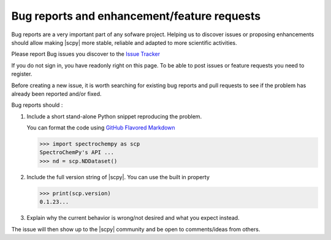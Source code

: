 .. _contributing.bug_reports:

Bug reports and enhancement/feature requests
=============================================

Bug reports are a very important part of any sofware project. Helping us to
discover issues or proposing enhancements should allow making |scpy| more
stable, reliable and adapted to more scientific activities.

Please report Bug issues you discover to the
`Issue Tracker  <https://github.com/spectrochempy/spectrochempy/issues>`_

If you do not sign in, you have readonly right on this page.
To be able to post issues or feature requests you need to register.

Before creating a new issue, it is worth searching for existing bug reports and
pull requests to see if the problem has already been reported and/or fixed.

Bug reports should :

#.  Include a short stand-alone Python snippet reproducing the problem.

    You can format the code using `GitHub Flavored Markdown
    <http://github.github.com/github-flavored-markdown/>`_

    .. sourcecode:: python

        >>> import spectrochempy as scp
        SpectroChemPy's API ...
        >>> nd = scp.NDDataset()


#.  Include the full version string of |scpy|. You can use the
    built in property

    .. sourcecode:: python

        >>> print(scp.version)
        0.1.23...


#. Explain why the current behavior is wrong/not desired and what you expect instead.

The issue will then show up to the |scpy| community and be open to comments/ideas
from others.
